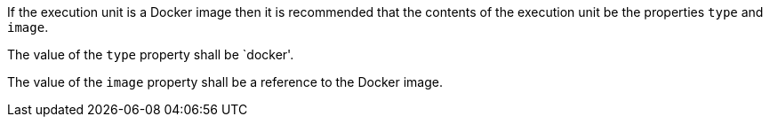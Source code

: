 [[rec_ogcapppkg_execution-unit-docker]]
[.recommendation,label="/rec/ogcapppkg/execution-unit-docker"]
====
[.component,class=part]
--
If the execution unit is a Docker image then it is recommended that the contents of the execution unit be the properties `type` and `image`.
--

[.component,class=part]
--
The value of the `type` property shall be `docker'.
--

[.component,class=part]
--
The value of the `image` property shall be a reference to the Docker image.
--
====

